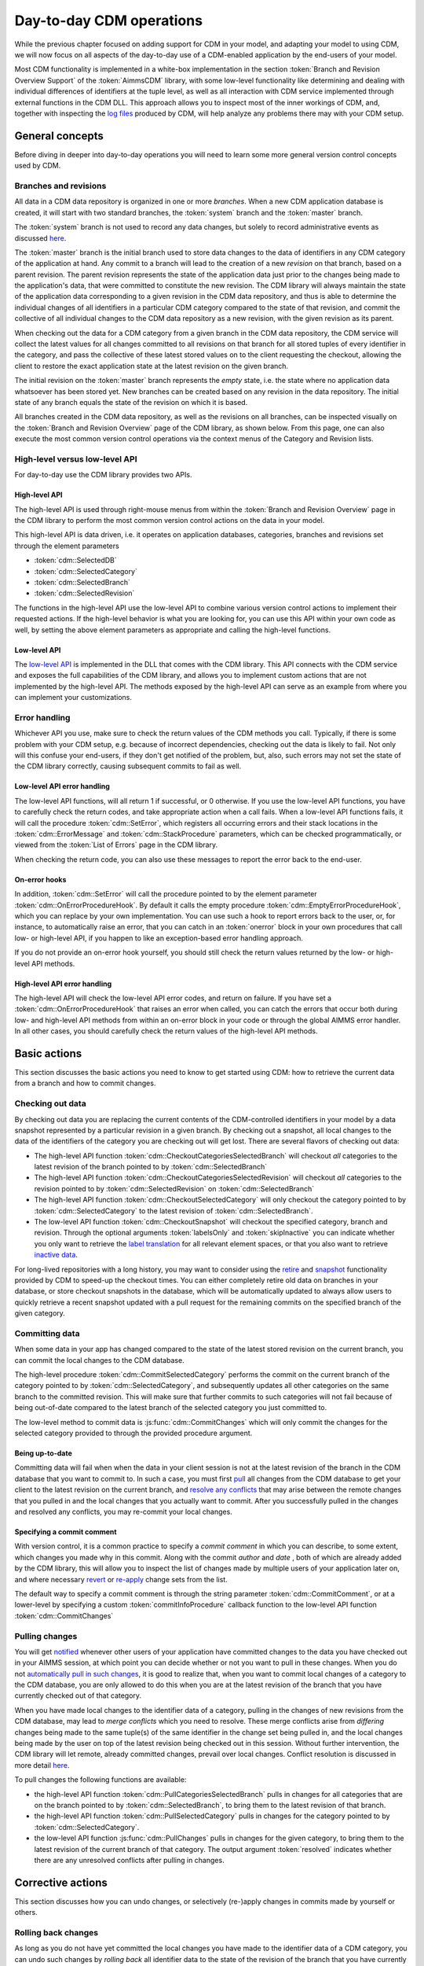 Day-to-day CDM operations
*************************

While the previous chapter focused on adding support for CDM in your model, and adapting your model to using CDM, we will now focus on all aspects of the day-to-day use of a CDM-enabled application by the end-users of your model. 

Most CDM functionality is implemented in a white-box implementation in the section :token:`Branch and Revision Overview Support` of the :token:`AimmsCDM` library, with some low-level functionality like determining and dealing with individual differences of identifiers at the tuple level, as well as all interaction with CDM service implemented through external functions in the CDM DLL. This approach allows you to inspect most of the inner workings of CDM, and, together with inspecting the `log files <config.html#logging-cdm-actions>`_ produced by CDM, will help analyze any problems there may with your CDM setup.

General concepts
================

Before diving in deeper into day-to-day operations you will need to learn some more general version control concepts used by CDM.

Branches and revisions
----------------------

All data in a CDM data repository is organized in one or more *branches*. When a new CDM application database is created, it will start with two standard branches, the :token:`system` branch and the :token:`master` branch. 

The :token:`system` branch is not used to record any data changes, but solely to record administrative events as discussed `here <auth.html#the-system-branch>`_. 

The :token:`master` branch is the initial branch used to store data changes to the data of identifiers in any CDM category of the application at hand. Any commit to a branch will lead to the creation of a new *revision* on that branch, based on a parent revision. The parent revision represents the state of the application data just prior to the changes being made to the application's data, that were committed to constitute the new revision. The CDM library will always maintain the state of the application data corresponding to a given revision in the CDM data repository, and thus is able to determine the individual changes of all identifiers in a particular CDM category compared to the state of that revision, and commit the collective of all individual changes to the CDM data repository as a new revision, with the given revision as its parent.

When checking out the data for a CDM category from a given branch in the CDM data repository, the CDM service will collect the latest values for all changes committed to all revisions on that branch for all stored tuples of every identifier in the category, and pass the collective of these latest stored values on to the client requesting the checkout, allowing the client to restore the exact application state at the latest revision on the given branch.

The initial revision on the :token:`master` branch represents the *empty* state, i.e. the state where no application data whatsoever has been stored yet. New branches can be created based on any revision in the data repository. The initial state of any branch equals the state of the revision on which it is based.

All branches created in the CDM data repository, as well as the revisions on all branches, can be inspected visually on the :token:`Branch and Revision Overview` page of the CDM library, as shown below. From this page, one can also execute the most common version control operations via the context menus of the Category and Revision lists.

.. image:: images/revisions.png
    :align: center

High-level versus low-level API
-------------------------------

For day-to-day use the CDM library provides two APIs.

High-level API
++++++++++++++

The high-level API is used through right-mouse menus from within the :token:`Branch and Revision Overview` page in the CDM library to perform the most common version control actions on the data in your model. 

.. image:: images/revisions.png
    :align: center

This high-level API is data driven, i.e. it operates on application databases, categories, branches and revisions set through the element parameters 

* :token:`cdm::SelectedDB`
* :token:`cdm::SelectedCategory`
* :token:`cdm::SelectedBranch`
* :token:`cdm::SelectedRevision`

The functions in the high-level API use the low-level API to combine various version control actions to implement their requested actions. If the high-level behavior is what you are looking for, you can use this API within your own code as well, by setting the above element parameters as appropriate and calling the high-level functions. 

Low-level API
+++++++++++++

The  `low-level API <api.html>`_ is implemented in the DLL that comes with the CDM library. This API connects with the CDM service and exposes the full capabilities of the CDM library, and allows you to implement custom actions that are not implemented by the high-level API. The methods exposed by the high-level API can serve as an example from where you can implement your customizations.

Error handling
--------------

Whichever API you use, make sure to check the return values of the CDM methods you call. Typically, if there is some problem with your CDM setup, e.g. because of incorrect dependencies, checking out the data is likely to fail. Not only will this confuse your end-users, if they don't get notified of the problem, but, also, such errors may not set the state of the CDM library correctly, causing subsequent commits to fail as well. 

Low-level API error handling
++++++++++++++++++++++++++++

The low-level API functions, will all return 1 if successful, or 0 otherwise. If you use the low-level API functions, you have to carefully check the return codes, and take appropriate action when a call fails. When a low-level API functions fails, it will call the procedure :token:`cdm::SetError`, which registers all occurring errors and their stack locations in the :token:`cdm::ErrorMessage` and :token:`cdm::StackProcedure` parameters, which can be checked programmatically, or viewed from the :token:`List of Errors` page in the CDM library.  

.. image:: images/listoferrors.png
    :align: center

When checking the return code, you can also use these messages to report the error back to the end-user. 

On-error hooks
++++++++++++++

In addition, :token:`cdm::SetError` will call the procedure pointed to by the element parameter :token:`cdm::OnErrorProcedureHook`. By default it calls the empty procedure :token:`cdm::EmptyErrorProcedureHook`, which you can replace by your own implementation. You can use such a hook to report errors back to the user, or, for instance, to automatically raise an error, that you can catch in an :token:`onerror` block in your own procedures that call low- or high-level API, if you happen to like an exception-based error handling approach. 

If you do not provide an on-error hook yourself, you should still check the return values returned by the low- or high-level API methods.

High-level API error handling
+++++++++++++++++++++++++++++

The high-level API will check the low-level API error codes, and return on failure. If you have set a :token:`cdm::OnErrorProcedureHook` that raises an error when called, you can catch the errors that occur both during low- and high-level API methods from within an on-error block in your code or through the global AIMMS error handler. In all other cases, you should carefully check the return values of the high-level API methods.

Basic actions
=============

This section discusses the basic actions you need to know to get started using CDM: how to retrieve the current data from a branch and how to commit changes.

Checking out data
-----------------

By checking out data you are replacing the current contents of the CDM-controlled identifiers in your model by a data snapshot represented by a particular revision in a given branch. By checking out a snapshot, all local changes to the data of the identifiers of the category you are checking out will get lost. There are several flavors of checking out data:

* The high-level API function :token:`cdm::CheckoutCategoriesSelectedBranch` will checkout *all* categories to the latest revision of the branch pointed to by :token:`cdm::SelectedBranch`
* The high-level API function :token:`cdm::CheckoutCategoriesSelectedRevision` will checkout *all* categories to the revision pointed to by :token:`cdm::SelectedRevision` on :token:`cdm::SelectedBranch`
* The high-level API function :token:`cdm::CheckoutSelectedCategory` will only checkout the category pointed to by :token:`cdm::SelectedCategory` to the latest revision of :token:`cdm::SelectedBranch`.
* The low-level API function :token:`cdm::CheckoutSnapshot` will checkout the specified category, branch and revision. Through the optional arguments :token:`labelsOnly` and :token:`skipInactive` you can indicate whether you only want to retrieve the `label translation <impl.html#cdm-element-spaces>`_ for all relevant element spaces, or that you also want to retrieve `inactive data <impl.html#dealing-with-inactive-data>`_.

For long-lived repositories with a long history, you may want to consider using the `retire <dtd.html#retiring-intermediate-branch-data>`_ and `snapshot <dtd.html#checkout-snapshots>`_ functionality provided by CDM to speed-up the checkout times. You can either completely retire old data on branches in your database, or store checkout snapshots in the database, which will be automatically updated to always allow users to quickly retrieve a recent snapshot updated with a pull request for the remaining commits on the specified branch of the given category.

Committing data
---------------

When some data in your app has changed compared to the state of the latest stored revision on the current branch, you can commit the local changes to the CDM database.

The high-level procedure :token:`cdm::CommitSelectedCategory` performs the commit on the current branch of the category pointed to by :token:`cdm::SelectedCategory`, and subsequently updates all other categories on the same branch to the committed revision. This will make sure that further commits to such categories will not fail because of being out-of-date compared to the latest branch of the selected category you just committed to.

The low-level method to commit data is :js:func:`cdm::CommitChanges` which will only commit the changes for the selected category provided to through the provided procedure argument.

Being up-to-date
++++++++++++++++

Committing data will fail when when the data in your client session is not at the latest revision of the branch in the CDM database that you want to commit to. In such a case, you must first `pull <dtd.html#pulling-changes>`_ all changes from the CDM database to get your client to the latest revision on the current branch, and `resolve any conflicts <dtd.html#merging-branches-and-resolving-conflicts>`_ that may arise between the remote changes that you pulled in and the local changes that you actually want to commit. After you successfully pulled in the changes and resolved any conflicts, you may re-commit your local changes.

Specifying a commit comment
+++++++++++++++++++++++++++

With version control, it is a common practice to specify a *commit comment* in which you can describe, to some extent, which changes you made why in this commit. Along with the commit *author* and *date* , both of which are already added by the CDM library, this will allow you to inspect the list of changes made by multiple users of your application later on, and where necessary `revert <dtd.html#reverting-changes>`_ or `re-apply <dtd.html#cherry-picking-changes>`_ change sets from the list.

The default way to specify a commit comment is through the string parameter :token:`cdm::CommitComment`, or at a lower-level by specifying a custom :token:`commitInfoProcedure` callback function to the low-level API function :token:`cdm::CommitChanges`

Pulling changes
---------------

You will get `notified <callback.html#remote-commit-notification>`_ whenever other users of your application have committed changes to the data you have checked out in your AIMMS session, at which point you can decide whether or not you want to pull in these changes. When you do not `automatically pull in such changes <dtd.html#auto-committing-and-auto-pulling-changes>`_, it is good to realize that, when you want to commit local changes of a category to the CDM database, you are only allowed to do this when you are at the latest revision of the branch that you have currently checked out of that category. 

When you have made local changes to the identifier data of a category, pulling in the changes of new revisions from the CDM database, may lead to *merge conflicts* which you need to resolve. These merge conflicts arise from *differing* changes being made to the same tuple(s) of the same identifier in the change set being pulled in, and the local changes being made by the user on top of the latest revision being checked out in this session. Without further intervention, the CDM library will let remote, already committed changes, prevail over local changes. Conflict resolution is discussed in more detail `here <dtd.html#merging-branches-and-resolving-conflicts>`__.

To pull changes the following functions are available:

* the high-level API function :token:`cdm::PullCategoriesSelectedBranch` pulls in changes for all categories that are on the branch pointed to by :token:`cdm::SelectedBranch`, to bring them to the latest revision of that branch.
* the high-level API function :token:`cdm::PullSelectedCategory` pulls in changes for the category pointed to by :token:`cdm::SelectedCategory`.
* the low-level API function :js:func:`cdm::PullChanges` pulls in changes for the given category, to bring them to the latest revision of the current branch of that category. The output argument :token:`resolved` indicates whether there are any unresolved conflicts after pulling in changes.

Corrective actions
==================

This section discusses how you can undo changes, or selectively (re-)apply changes in commits made by yourself or others.

Rolling back changes
--------------------

As long as you do not have yet committed the local changes you have made to the identifier data of a CDM category, you can undo such changes by *rolling back* all identifier data to the state of the revision of the branch that you have currently checked out. As AIMMS will have this state stored in `shadow identifiers <impl.html#shadow-identifiers>`_ in the :token:`CDMRuntime` library, rolling back is just a local action, i.e., it does not require the CDM library to connect to the CDM service to perform the rollback.

To perform a rollback you can:

* call the high-level API method :token:`cdm::RollbackSelectedCategory` which will roll back the category stored in :token:`cdm::SelectedCategory`
* call the low-level API procedure :js:func:`cdm::RollbackChanges` which will roll back the category provided through its arguments.

Reverting changes
-----------------

Even when you have committed local changes to the CDM database in one or more commits, you can still roll back changes, in this case accomplished by reverting the state of you local data back to the state of a previous revision as retrieved from the CDM database.

* The high-level API function :token:`cdm::RevertCategoriesSelectedRevision` will revert the content of *all* categories to the state at :token:`cdm::SelectedRevision` on :token:`cdm::SelectedBranch`. 
* The low-level API function :js:func:`cdm::RevertToSnapshot` will revert the content of only the category indicated to the branch and revision passed through its argument list.

After reverting the state of the local data to the indicated revision, it's up to you to commit these changes to the CDM database if you so wish, either by explicitly `committing <dtd.html#committing-data>`_ the changes to your current branch, or, when `*auto-commit* <dtd.html#auto-committing-and-auto-pulling-changes>`_ has been set for one or more categories, the CDM library will automatically commit the changes caused by reverting the selected branch. 

After committing the newly created revision, the CDM database will, at the newly committed revision, actually contain the identical data as on the selected revision to which you reverted.

Cherry picking changes
----------------------

You can selectively apply changes made by yourself or others into your own branch by *cherry picking* changes made in other commits. You should be aware that changes made in such a commit can be dependent on elements being added in other commits. In case the element is not known yet in the branch you are working on, cherry picking such a commit will fail unless you prior cherry picked the commit introducing the new elements. 

Cherry picking can be a convenient tool when you have reverted your branch to the state of a previous revision, but do want to include some of the changes that have been committed afterwards. 

To perform a cherry pick you can use:

* the high-level API method :token:`cdm::CherryPickSelectedRevisions` which will cherry pick *all* revision in order set in the identifier :token:`cdm::RevisionsSelected` for :token:`cdm::SelectedDB` and :token:`cdm::SelectedBranch` for the category :token:`cdm::SelectedCategory` into your current branch. You would typically use this method after selecting the revisions to cherry pick in the :token:`Branch and Revision Overview` page of the CDM Library. 

* the low-level API method :js:func:`cdm::CherryPickChanges` method will cherry pick a range of revisions from the indicated branch of the indicated category into the current branch of that category. The output argument :token:`resolved` indicates whether conflicts with any local changes in the category data have been `resolved <dtd.html#merging-branches-and-resolving-conflicts>`_ successfully.

Working with branches
=====================

The CDM database can simultaneously hold various different versions of the state of your application's data. These different states are called *branches*. Branches are created off a particular revision on a given branch in the CDM database, which then defines the initial state of the application data on the newly created branch. Any commits to such a new branch will then alter the initial state of the branch, but will leave the state of the branch from which the new branch was derived, unaltered. 

Thus, branching will create a *tree* of revisions, where the state of each revision is either based upon the state of its parent revision on the same branch plus the local changes committed in that revision, or upon the state of the revision of a given branch at which a new branch has been created.

Reasons to create branches
--------------------------


Independent data sets
+++++++++++++++++++++

You can use branches to create completely independent data sets. This is particular true of you branch off revision 2 of the :token:`master` branch, which represents the empty data set in *any* CDM database. However, you can also create independent data sets by branching off a revision that already holds data that is common to all the independent data sets you want to create. You can switch between the various data sets created in this manner, by checking out the corresponding branches.

Creating multiple scenarios
+++++++++++++++++++++++++++

When you already have a data set from which you want to create multiple scenarios, you can do so by creating new branches at the revision in the CDM database representing that data set, one for each scenario you want to investigate. On each new branch created in this manner, you can commit the changes that make up the scenarios you want to investigate. By checking out the branch that represents a particular scenario, you can work with that scenario in your local session. You can then further adapt the data for that scenario, or perform an optimization run. 

Eventually, if you have decided that you want to continue working with a single scenario, you can `merge <dtd.html#merging-branches-and-resolving-conflicts>`_ the corresponding branch back into the branch representing the original data set from which all scenarios were created. This will add all the individual data changes you made as part of the scenario to the original data set.

Creating branches
-----------------

To create a branch you can

* call the high-level API function :token:`cdm::CreateBranchSelectedRevision` which will 

  * present a dialog to provide the name of the name branch and a comment about the reason for the new branch
  * call the low-level API function :js:func:`cdm::CreateBranch` to create the branch off the revision pointed at by :token:`cdm::SelectedRevision` on :token:`cdm::SelectedBranch`

* call the low-level API function :js:func:`cdm::CreateBranch` to create the branch as specified through its arguments. 

Switching to the newly created branch
+++++++++++++++++++++++++++++++++++++

Notice, that creating a branch will *not* check out your local session to the newly created branch. If you branched off the revision currently checked out in your local session, you can simply change the revision to the initial revision of the newly created branch using the low-level API function :js:func:`cdm::SetRevision` (as both revision actually hold the same data). To obtain the *head* revision of the newly created branch you can call function :js:func:`cdm::EnumerateBranches`, after which you can obtain the head revision from the identifier :token:`cdm::BranchHead`.

If the data in newly created branch differs from the data in your local session, you should perform a full `check out <dtd.html#checking-out-data>`_ to the newly created branch. If you do not check out the newly created branch, but instead try to only set the revision to the head revision of the newly created branch, you will leave the internal data state of your client session in an inconsistent state, which will lead to possibly incorrect commits being performed when you want to commit local changes on the new branch.

Deleting branches
----------------- 

AIMMS CDM also allows you to delete branches from your repository. This is an inherently dangerous operation, as deleting a branch will not only delete the branch itself, but also all branches that are derived from the branch that you delete, and all data on these branches. You cannot delete the protected branches :token:`system` and :token:`master`.

To delete a branch you can

* call the high-level API function :token:`cdm::DeleteSelectedBranch` which will 

  * call the low-level API function :js:func:`cdm::DeleteBranch` to delete the branch pointed at by :token:`cdm::SelectedBranch`
  * update the set :token:`cdm::Branches` and :token:`cdm::Revisions` to remove the all branches and revisions deleted from the CDM database.
  
* call the low-level API function :js:func:`cdm::DeleteBranch` to delete the branch as specified through its arguments.

Comparing multiple branches
---------------------------

In the `branch comparison identifiers <impl.html#branch-comparison-identifiers>`_ AIMMS CDM allows you to compare multiple scenarios, the data of which is stored in multiple branches in the CDM database. You can directly display the contents of these branch comparison identifiers in either the Windows of Web UI. 

To add and remove the identifier data of a particular branch you can

* call the low-level API function :js:func:`cdm::AddBranchToCompareSnapshots` to add branch data
* call the low-level API function :js:func:`cdm::RemoveBranchFromCompareSnapshots` to remove branch data

Please note that these functions will add elements to the domain sets in the actual model, i.e., corresponding to the content of the *current branch*, if the data of held in the branches being added to the branch comparison identifiers are not present in the current branch. Without adding such elements, the branch data cannot be added to the branch comparison identifiers. Therefore, if you want to use the branch comparison functionality, you are advised to temporarily disable `auto-commit <#auto-committing-changes>`_ functionality if applicable, and `revert <dtd.html#reverting-changes>`_ the data of the current branch when you are done comparing scenarios before committing to the current branch.
 
Merging branches and resolving conflicts
----------------------------------------

After you have committed one or multiple changes to a particular branch, you may want to merge such a branch with another branch. For instance, you may want to merge the changes you made to data for a particular scenario you examined, back into the branch on which the scenario was based, because that particular scenario represents the desired action you want to implement for the main branch.

Reducing database execution and data transmission
=================================================

Retiring intermediate branch data
---------------------------------

After you have been working with a given branch for a longer time, most probably only the most recent commits make sense to retain, as individual data changes in the past may have become obsolete, and may lead to longer checkout times, as the current branch data must be reconstructed from a larger amount of commits. Through the function :token:`cdm::RetireBranchData`, you can replace the cumulative changes for all categories from the root of a particular branch up and until a given revision by a single snapshot containing the same change set. 

You can retire commits of all branches except the :token:`system` branch. The function operates on the branch proper up and until the specified :token:`endRevision`, it leaves data on parent branches alone. On the branch proper it will delete all direct child branches and derived branches thereof, and will collect the latest changes over all tuples and will combine those changes at the last revision on the given :token:`branch` lower than :token:`endRevision`. If there is no such revision, than no data will be combined into such a revision. If there is no data on parent branches, you may set the optional argument :token:`removeDefaults` to 1, which will remove all default values from the newly combined commit. Finally, all intermediate commits on the branch proper and on dependent branches will be deleted and the per-identifier cardinalities will be adapted.

Cached Checkout snapshots
-------------------------

Besides completely retiring all old commits on a given branch, CDM also allows you to create cached checkout snapshots for a given revision of a specified category-branch combination. Cached checkout snapshots are ready-to-send packages stored in the database in a compressed manner, that can serve a client virtually no database access other than retrieving the cached snapshot.

You can create checkout snapshot by calling the function :js:func:`cdm::CreateSnapshot`, which will create the snapshot server-side in the background. The :token:`cacheUpdate` arguments indicates the interval in seconds with which you want the checkout snapshot to be automatically updated by the CDM service to contain the latest data for the given category-branch combination. When checking out, the CDM server will first check whether there is a checkout available for the given category on the specified branch. If so, it will return the snapshot, combined with the result of a pull requests for the changes of the revisions not yet cached. Typically this will drastically reduce the time involved when checking out data on branches with a long history. When searching for a snapshot, the CDM service will consider any snapshot on the path from the head of the specified branch to the root of the revision tree.

If you specify the value of 0 for the :token:`cacheUpdate` argument, the CDM service will cache a snapshot, but will never update it. You can use such cached snapshots, for instance, to speed up the retrieval of data on branches that branch off the given branch posterior to the cached revision. If you store multiple snapshots with a positive :token:`cacheUpdate` value on a given category-branch combination, the CDM service will remove all but the youngest cache entry. Through the functions :js:func:`cdm::GetSnapshotCache` and :js:func:`cdm::DeleteSnapshot` you can retrieve a list of all snapshots currently in the cache, and manually delete snapshot that are no longer of interest to you. 

.. note::

    For CDM backends backed by a MySQL database, you may need to increase the value of the MySQL option :token:`max_allowed_packet` for categories containing a lot of data. If packet size is not big enough to contain the entire snapshot, the connection to the database will be lost when the CDM service tries to store the snapshot. 

Interactive merge
+++++++++++++++++

You can interactively merge two branches from within the :token:`Branch and Revision Overview` page, by selecting a revision on a branch, and selecting the :token:`Merge Selected into...` action from the right-mouse menu. While in interactive mode, you will get the opportunity to provide a merge comment interactively, and to set the conflict resolution algorithm to choose. CDM will resolve conflicts according to one of the following options

* :token:`AlwaysUsingRemote` (default): always let remote changes prevail over local changes (i.e. changes from the merged branch will prevail over changes in the branch to merge into)
* :token:`AlwaysUsingLocal`: always let local changes prevail over remote changes
* :token:`Interactive`: let the end-user resolve all individual conflicts *interactively*
* :token:`WebUI`: not implemented, for now the same as :token:`Interactive`
* :token:`Custom`: use a `custom procedure <callback.html#custom-handling-of-conflict-resolution>`_ to resolve conflicts.

By default, the interactive conflict resolution mode consists of a very generic dialog using identifier names to present the individual conflicts. Before you can start using the interactive conflict resolution mode, you have to `generate <dtd.html#generating-the-conflict-resolution-differencing-ui>`_ the identifier-specific pages used to present the conflicts to the end-user. You can make more clear to your end-user what the actual conflicts are about in their terms by providing values to the string parameter :token:`cdm::UserIdentifierText` for all relevant identifiers. If you provide a descriptive string here, it will be used in the conflict resolution or differencing page, otherwise the identifier name will be used. 

.. image:: images/conflictresolutiondialog.png
    :align: center

The generic conflict resolution dialog may be overwhelming for end-users. We therefore advise to select either the :token:`AlwaysUsingRemote` or :token:`AlwaysUsingLocal` modes to let CDM resolve conflicts automatically, unless you really see a need for your end-users to resolve conflicts visually. In the latter case, you should at least provide descriptive text for each possible identifier that makes clear to your end-users what part of the regular UI the conflicts are actually about. 

Non-interactive merge
+++++++++++++++++++++

The interactive merge uses the the non-interactive merge facility in CDM which you can call through the procedure :token:`cdm::MergeBranches`. It will merge the data for :token:`cdm::SelectedCategory` for the revision pointed by the :token:`cdm::SelectedRevision` on :token:`cdm::SelectedBranch` into the *current branch* for :token:`cdm::SelectedCategory`. 

In the non-interactive merge mode, you can 

* set the actual merge comment through the string parameter :token:`cdm::MergeComment`, and 
* select the conflict resolution methods to use when merging, through the element parameter :token:`cdm::SelectedConflictResolutionMethod`. 

If all conflicts are resolved successfully, then the result of the merge will be committed as a new revision on the current branch for :token:`cdm::SelectedCategory`, and :token:`cdm::MergeBranches` will return 1. If the conflicts could not be resolved successfully, your repository may be in an undefined state as a result of the failed merge, and you are advised to checkout the category :token:`cdm::SelectedCategory` to the head of its current branch again.

Visually viewing differences
----------------------------

.. image:: images/revisiondifferences.png
    :align: center

Generating the conflict resolution/differencing UI
--------------------------------------------------

For any project containing the CDM library, you can create a generic UI for visually resolving merge conflicts and viewing differences between revisions as follows.

* Add a new, empty, library to your project called :token:`AimmsCDMUI`
* Run the procedure :token:`cdm::CreatePageManagerFile` to add a page manager file to this library listing a new page for all identifiers in all CDM categories
* Run the procedure :token:`cdm::CreateIdentifierPages` to create the individual difference/conflict resolution pages for all identifiers in all CDM categories


Providing clearly understandable end-user text
++++++++++++++++++++++++++++++++++++++++++++++

By default,  the pages thus created will be shown in the conflict resolution dialog or the data difference page by their identifier name, which may be confusing the end-users of your application. You can change the text displayed for each identifier by specifying the identifier text you want to display through the string parameter :token:`cdm::UserIdentifierText`. 

Adding to source control
++++++++++++++++++++++++

If your project is stored in a source control repository itself, do not forget to add the pages just created to that repository. 

Updating the generated UI
+++++++++++++++++++++++++

Please note that you should re-generate the pages for the conflict resolution dialog whenever you add new identifiers to your CDM categories, or when you make structural changes to existing identifiers in any CDM category. This will make sure that the conflict resolution dialog will remain showing the correct information.

Auto-committing and auto-pulling changes
========================================

By default, CDM leaves it up to you when to commit your changes, or when to pull changes committed by other users who work on the same branch. That's usually a great approach for strategic or tactical applications, or when you work on scenarios that you don't want to share yet.

When your application becomes more operational, however, your end-users will most likely want to see changes made by other users as soon as possible, as operational apps typically work with on a single data set, represented by a single branch in your CDM database.

Auto-pulling changes
--------------------

Whenever a user commits a change set for a given CDM category to a particular branch in the CDM database, all other users connected to the same category will get a notification from the CDM service that a revision has been committed for the given category and branch. You can instruct CDM to automatically pull in such changes by setting the parameter :token:`cdm::AutoPull` to 1 for the category at hand. CDM will then pull in any commits for that category which take place on your current branch. It will skip all commits on other branches. 

By setting :token:`cdm::AutoPull` you make sure that your client session is always up-to-date with the CDM database, and with all other clients who use this setting as well, regardless of the manner of how local changes are committed.

Auto-committing changes
-----------------------

You can also make the CDM library listen to your local data changes, and automatically commit changes to the CDM database. To accomplish this, you need to execute the following two steps:

* Call the procedure :js:func:`cdm::StartListeningToDataChanges` to instruct the CDM library to react to data change notifications of the AIMMS engine. Whenever this procedure has been called, the CDM library will examine all identifiers in all categories upon a data change notification by the AIMMS engine, and register any change in any CDM category.
* If the parameter :token:`cdm::AutoCommit` has been set for a category, then the CDM library will automatically commit the changes to such a category as soon as they are detected.

By setting :token:`cdm::AutoCommit` you increase the concurrency of your app even more. With these settings, you make sure that other client sessions will always be up-to-date with any changes you make as soon as they occur. 

Customizing behavior
--------------------

The behavior described above is actually implemented through the procedures :token:`cdm::DefaultCommitInfoNotification` and :token:`cdm::DataChangeProcedure` passed as the defaults of the (optional) arguments :token:`notificationProcedure` and :token:`datachangeProcedure` to the procedure :js:func:`cdm::CreateCategory`. By specifying other procedures with the same prototypes you can further customize the behavior of your app with respect to incoming commit notifications and detected local data changes, if the need arises.

Obtaining identifier history
============================

Through the function :js:func:`cdm::GetValuesLog` you can obtain the history of a given parameter *reference* on the current branch, from a given revision. The history is stored in the `shadow parameter <impl.html#shadow-identifiers>`_ corresponding to the given parameter reference in the :token:`ValueLogIdentifiers` and :token:`ValueLogDomainIdentifiers` modules of the :token:`CDMRuntime` library. 

As the full history may be very large, and retrieving it may be very time-consuming, the procedure accepts only a reference to a *single* parameter slice, and only for this slice the history will be retrieved. This allow use cases, where you are able to retrieve and display the history of a single field in the UI of an AIMMS app at very low cost, or to retrieve and cache the history of a larger slice at higher costs, and display a sub-slice directly from the shadow identifiers.

Implementing locking semantics
==============================

Although CDM itself offers merge-style version control facilities for AIMMS data, the facilities offered by CDM also allows one to easily implement locking-style version control *at the application level*. 

A working approach to accomplish locking-style version control is to introduce additional parameters into your model with the sole intent to lock specific resources in your model, and add those parameters to a category for which `auto-commit and auto-pull <dtd.html#auto-committing-and-auto-pulling-changes>`_ is activated. Now, when you want to lock specific resources within your application, you can do so by checking the resource for availability and lock it by setting the lock parameter to 1 for the resource at hand. When committing these changes, all other client apps will be automatically notified of the lock change, and henceforth the resource will be locked for all other clients until it is unlocked by the client possessing the lock.

